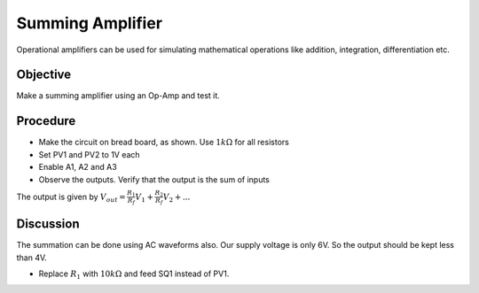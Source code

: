 Summing Amplifier
=================

Operational amplifiers can be used for simulating mathematical operations like addition, integration,
differentiation etc. 

Objective
---------

Make a summing amplifier using an Op-Amp and test it.

Procedure
---------

.. image:: schematics/opamp-summing.svg
	   :width: 300px

-  Make the circuit on bread board, as shown. Use :math:`1k\Omega` for all resistors
-  Set PV1 and PV2 to 1V each
-  Enable A1, A2 and A3
-  Observe the outputs. Verify that the output is the sum of inputs

The output is given by 
:math:`V_{out}= \frac{R_{1}}{R_{f}}V_{1} + \frac{R_{2}}{R_{f}}V_{2} + ...`


Discussion
----------

The summation can be done using AC waveforms also. Our supply voltage is only 6V. So the output should be 
kept less than 4V.

-  Replace :math:`R_{1}` with :math:`10k\Omega` and feed SQ1 instead of PV1.


